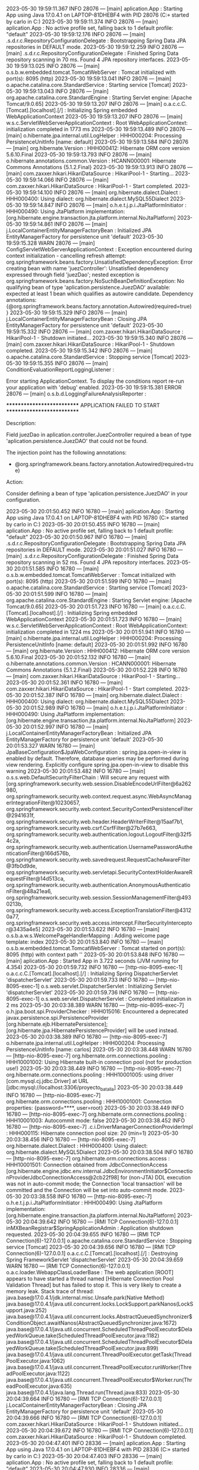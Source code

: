 2023-05-30 19:59:11.367  INFO 28076 --- [main] aplication.App                           : Starting App using Java 17.0.4.1 on LAPTOP-81DHEBF4 with PID 28076 (C:\Users\carlo\OneDrive\Escritorio\ProyectoBatallas\target\classes started by carlo in C:\Users\carlo\OneDrive\Escritorio\ProyectoBatallas)
2023-05-30 19:59:11.374  INFO 28076 --- [main] aplication.App                           : No active profile set, falling back to 1 default profile: "default"
2023-05-30 19:59:12.176  INFO 28076 --- [main] .s.d.r.c.RepositoryConfigurationDelegate : Bootstrapping Spring Data JPA repositories in DEFAULT mode.
2023-05-30 19:59:12.259  INFO 28076 --- [main] .s.d.r.c.RepositoryConfigurationDelegate : Finished Spring Data repository scanning in 70 ms. Found 4 JPA repository interfaces.
2023-05-30 19:59:13.025  INFO 28076 --- [main] o.s.b.w.embedded.tomcat.TomcatWebServer  : Tomcat initialized with port(s): 8095 (http)
2023-05-30 19:59:13.041  INFO 28076 --- [main] o.apache.catalina.core.StandardService   : Starting service [Tomcat]
2023-05-30 19:59:13.043  INFO 28076 --- [main] org.apache.catalina.core.StandardEngine  : Starting Servlet engine: [Apache Tomcat/9.0.65]
2023-05-30 19:59:13.207  INFO 28076 --- [main] o.a.c.c.C.[Tomcat].[localhost].[/]       : Initializing Spring embedded WebApplicationContext
2023-05-30 19:59:13.207  INFO 28076 --- [main] w.s.c.ServletWebServerApplicationContext : Root WebApplicationContext: initialization completed in 1773 ms
2023-05-30 19:59:13.489  INFO 28076 --- [main] o.hibernate.jpa.internal.util.LogHelper  : HHH000204: Processing PersistenceUnitInfo [name: default]
2023-05-30 19:59:13.584  INFO 28076 --- [main] org.hibernate.Version                    : HHH000412: Hibernate ORM core version 5.6.10.Final
2023-05-30 19:59:13.793  INFO 28076 --- [main] o.hibernate.annotations.common.Version   : HCANN000001: Hibernate Commons Annotations {5.1.2.Final}
2023-05-30 19:59:13.913  INFO 28076 --- [main] com.zaxxer.hikari.HikariDataSource       : HikariPool-1 - Starting...
2023-05-30 19:59:14.066  INFO 28076 --- [main] com.zaxxer.hikari.HikariDataSource       : HikariPool-1 - Start completed.
2023-05-30 19:59:14.100  INFO 28076 --- [main] org.hibernate.dialect.Dialect            : HHH000400: Using dialect: org.hibernate.dialect.MySQL55Dialect
2023-05-30 19:59:14.847  INFO 28076 --- [main] o.h.e.t.j.p.i.JtaPlatformInitiator       : HHH000490: Using JtaPlatform implementation: [org.hibernate.engine.transaction.jta.platform.internal.NoJtaPlatform]
2023-05-30 19:59:14.861  INFO 28076 --- [main] j.LocalContainerEntityManagerFactoryBean : Initialized JPA EntityManagerFactory for persistence unit 'default'
2023-05-30 19:59:15.328  WARN 28076 --- [main] ConfigServletWebServerApplicationContext : Exception encountered during context initialization - cancelling refresh attempt: org.springframework.beans.factory.UnsatisfiedDependencyException: Error creating bean with name 'juezController': Unsatisfied dependency expressed through field 'juezDao'; nested exception is org.springframework.beans.factory.NoSuchBeanDefinitionException: No qualifying bean of type 'aplication.persistence.JuezDAO' available: expected at least 1 bean which qualifies as autowire candidate. Dependency annotations: {@org.springframework.beans.factory.annotation.Autowired(required=true)}
2023-05-30 19:59:15.329  INFO 28076 --- [main] j.LocalContainerEntityManagerFactoryBean : Closing JPA EntityManagerFactory for persistence unit 'default'
2023-05-30 19:59:15.332  INFO 28076 --- [main] com.zaxxer.hikari.HikariDataSource       : HikariPool-1 - Shutdown initiated...
2023-05-30 19:59:15.340  INFO 28076 --- [main] com.zaxxer.hikari.HikariDataSource       : HikariPool-1 - Shutdown completed.
2023-05-30 19:59:15.342  INFO 28076 --- [main] o.apache.catalina.core.StandardService   : Stopping service [Tomcat]
2023-05-30 19:59:15.355  INFO 28076 --- [main] ConditionEvaluationReportLoggingListener : 

Error starting ApplicationContext. To display the conditions report re-run your application with 'debug' enabled.
2023-05-30 19:59:15.381 ERROR 28076 --- [main] o.s.b.d.LoggingFailureAnalysisReporter   : 

***************************
APPLICATION FAILED TO START
***************************

Description:

Field juezDao in aplication.controller.JuezController required a bean of type 'aplication.persistence.JuezDAO' that could not be found.

The injection point has the following annotations:
	- @org.springframework.beans.factory.annotation.Autowired(required=true)


Action:

Consider defining a bean of type 'aplication.persistence.JuezDAO' in your configuration.

2023-05-30 20:01:50.452  INFO 16780 --- [main] aplication.App                           : Starting App using Java 17.0.4.1 on LAPTOP-81DHEBF4 with PID 16780 (C:\Users\carlo\OneDrive\Escritorio\ProyectoBatallas\target\classes started by carlo in C:\Users\carlo\OneDrive\Escritorio\ProyectoBatallas)
2023-05-30 20:01:50.455  INFO 16780 --- [main] aplication.App                           : No active profile set, falling back to 1 default profile: "default"
2023-05-30 20:01:50.967  INFO 16780 --- [main] .s.d.r.c.RepositoryConfigurationDelegate : Bootstrapping Spring Data JPA repositories in DEFAULT mode.
2023-05-30 20:01:51.027  INFO 16780 --- [main] .s.d.r.c.RepositoryConfigurationDelegate : Finished Spring Data repository scanning in 52 ms. Found 4 JPA repository interfaces.
2023-05-30 20:01:51.585  INFO 16780 --- [main] o.s.b.w.embedded.tomcat.TomcatWebServer  : Tomcat initialized with port(s): 8095 (http)
2023-05-30 20:01:51.599  INFO 16780 --- [main] o.apache.catalina.core.StandardService   : Starting service [Tomcat]
2023-05-30 20:01:51.599  INFO 16780 --- [main] org.apache.catalina.core.StandardEngine  : Starting Servlet engine: [Apache Tomcat/9.0.65]
2023-05-30 20:01:51.723  INFO 16780 --- [main] o.a.c.c.C.[Tomcat].[localhost].[/]       : Initializing Spring embedded WebApplicationContext
2023-05-30 20:01:51.723  INFO 16780 --- [main] w.s.c.ServletWebServerApplicationContext : Root WebApplicationContext: initialization completed in 1224 ms
2023-05-30 20:01:51.941  INFO 16780 --- [main] o.hibernate.jpa.internal.util.LogHelper  : HHH000204: Processing PersistenceUnitInfo [name: default]
2023-05-30 20:01:51.992  INFO 16780 --- [main] org.hibernate.Version                    : HHH000412: Hibernate ORM core version 5.6.10.Final
2023-05-30 20:01:52.132  INFO 16780 --- [main] o.hibernate.annotations.common.Version   : HCANN000001: Hibernate Commons Annotations {5.1.2.Final}
2023-05-30 20:01:52.228  INFO 16780 --- [main] com.zaxxer.hikari.HikariDataSource       : HikariPool-1 - Starting...
2023-05-30 20:01:52.361  INFO 16780 --- [main] com.zaxxer.hikari.HikariDataSource       : HikariPool-1 - Start completed.
2023-05-30 20:01:52.387  INFO 16780 --- [main] org.hibernate.dialect.Dialect            : HHH000400: Using dialect: org.hibernate.dialect.MySQL55Dialect
2023-05-30 20:01:52.989  INFO 16780 --- [main] o.h.e.t.j.p.i.JtaPlatformInitiator       : HHH000490: Using JtaPlatform implementation: [org.hibernate.engine.transaction.jta.platform.internal.NoJtaPlatform]
2023-05-30 20:01:52.997  INFO 16780 --- [main] j.LocalContainerEntityManagerFactoryBean : Initialized JPA EntityManagerFactory for persistence unit 'default'
2023-05-30 20:01:53.327  WARN 16780 --- [main] JpaBaseConfiguration$JpaWebConfiguration : spring.jpa.open-in-view is enabled by default. Therefore, database queries may be performed during view rendering. Explicitly configure spring.jpa.open-in-view to disable this warning
2023-05-30 20:01:53.482  INFO 16780 --- [main] o.s.s.web.DefaultSecurityFilterChain     : Will secure any request with [org.springframework.security.web.session.DisableEncodeUrlFilter@6a262980, org.springframework.security.web.context.request.async.WebAsyncManagerIntegrationFilter@10230657, org.springframework.security.web.context.SecurityContextPersistenceFilter@2941631f, org.springframework.security.web.header.HeaderWriterFilter@15aaf7b1, org.springframework.security.web.csrf.CsrfFilter@27b7e663, org.springframework.security.web.authentication.logout.LogoutFilter@32f54c2a, org.springframework.security.web.authentication.UsernamePasswordAuthenticationFilter@166d576b, org.springframework.security.web.savedrequest.RequestCacheAwareFilter@3fb0d9de, org.springframework.security.web.servletapi.SecurityContextHolderAwareRequestFilter@14d513ca, org.springframework.security.web.authentication.AnonymousAuthenticationFilter@48a21ea6, org.springframework.security.web.session.SessionManagementFilter@4930213b, org.springframework.security.web.access.ExceptionTranslationFilter@43120a77, org.springframework.security.web.access.intercept.FilterSecurityInterceptor@3435a4e5]
2023-05-30 20:01:53.622  INFO 16780 --- [main] o.s.b.a.w.s.WelcomePageHandlerMapping    : Adding welcome page template: index
2023-05-30 20:01:53.840  INFO 16780 --- [main] o.s.b.w.embedded.tomcat.TomcatWebServer  : Tomcat started on port(s): 8095 (http) with context path ''
2023-05-30 20:01:53.848  INFO 16780 --- [main] aplication.App                           : Started App in 3.722 seconds (JVM running for 4.354)
2023-05-30 20:01:59.732  INFO 16780 --- [http-nio-8095-exec-1] o.a.c.c.C.[Tomcat].[localhost].[/]       : Initializing Spring DispatcherServlet 'dispatcherServlet'
2023-05-30 20:01:59.733  INFO 16780 --- [http-nio-8095-exec-1] o.s.web.servlet.DispatcherServlet        : Initializing Servlet 'dispatcherServlet'
2023-05-30 20:01:59.736  INFO 16780 --- [http-nio-8095-exec-1] o.s.web.servlet.DispatcherServlet        : Completed initialization in 2 ms
2023-05-30 20:03:38.389  WARN 16780 --- [http-nio-8095-exec-7] o.h.jpa.boot.spi.ProviderChecker         : HHH015016: Encountered a deprecated javax.persistence.spi.PersistenceProvider [org.hibernate.ejb.HibernatePersistence]; [org.hibernate.jpa.HibernatePersistenceProvider] will be used instead.
2023-05-30 20:03:38.389  INFO 16780 --- [http-nio-8095-exec-7] o.hibernate.jpa.internal.util.LogHelper  : HHH000204: Processing PersistenceUnitInfo [name: carlos]
2023-05-30 20:03:38.448  WARN 16780 --- [http-nio-8095-exec-7] org.hibernate.orm.connections.pooling    : HHH10001002: Using Hibernate built-in connection pool (not for production use!)
2023-05-30 20:03:38.449  INFO 16780 --- [http-nio-8095-exec-7] org.hibernate.orm.connections.pooling    : HHH10001005: using driver [com.mysql.cj.jdbc.Driver] at URL [jdbc:mysql://localhost:3306/proyecto_batalla]
2023-05-30 20:03:38.449  INFO 16780 --- [http-nio-8095-exec-7] org.hibernate.orm.connections.pooling    : HHH10001001: Connection properties: {password=****, user=root}
2023-05-30 20:03:38.449  INFO 16780 --- [http-nio-8095-exec-7] org.hibernate.orm.connections.pooling    : HHH10001003: Autocommit mode: false
2023-05-30 20:03:38.452  INFO 16780 --- [http-nio-8095-exec-7] .c.i.DriverManagerConnectionProviderImpl : HHH000115: Hibernate connection pool size: 20 (min=1)
2023-05-30 20:03:38.456  INFO 16780 --- [http-nio-8095-exec-7] org.hibernate.dialect.Dialect            : HHH000400: Using dialect: org.hibernate.dialect.MySQL5Dialect
2023-05-30 20:03:38.504  INFO 16780 --- [http-nio-8095-exec-7] org.hibernate.orm.connections.access     : HHH10001501: Connection obtained from JdbcConnectionAccess [org.hibernate.engine.jdbc.env.internal.JdbcEnvironmentInitiator$ConnectionProviderJdbcConnectionAccess@2cb22f98] for (non-JTA) DDL execution was not in auto-commit mode; the Connection 'local transaction' will be committed and the Connection will be set into auto-commit mode.
2023-05-30 20:03:38.558  INFO 16780 --- [http-nio-8095-exec-7] o.h.e.t.j.p.i.JtaPlatformInitiator       : HHH000490: Using JtaPlatform implementation: [org.hibernate.engine.transaction.jta.platform.internal.NoJtaPlatform]
2023-05-30 20:04:39.642  INFO 16780 --- [RMI TCP Connection(6)-127.0.0.1] inMXBeanRegistrar$SpringApplicationAdmin : Application shutdown requested.
2023-05-30 20:04:39.655  INFO 16780 --- [RMI TCP Connection(6)-127.0.0.1] o.apache.catalina.core.StandardService   : Stopping service [Tomcat]
2023-05-30 20:04:39.656  INFO 16780 --- [RMI TCP Connection(6)-127.0.0.1] o.a.c.c.C.[Tomcat].[localhost].[/]       : Destroying Spring FrameworkServlet 'dispatcherServlet'
2023-05-30 20:04:39.659  WARN 16780 --- [RMI TCP Connection(6)-127.0.0.1] o.a.c.loader.WebappClassLoaderBase       : The web application [ROOT] appears to have started a thread named [Hibernate Connection Pool Validation Thread] but has failed to stop it. This is very likely to create a memory leak. Stack trace of thread:
 java.base@17.0.4.1/jdk.internal.misc.Unsafe.park(Native Method)
 java.base@17.0.4.1/java.util.concurrent.locks.LockSupport.parkNanos(LockSupport.java:252)
 java.base@17.0.4.1/java.util.concurrent.locks.AbstractQueuedSynchronizer$ConditionObject.awaitNanos(AbstractQueuedSynchronizer.java:1672)
 java.base@17.0.4.1/java.util.concurrent.ScheduledThreadPoolExecutor$DelayedWorkQueue.take(ScheduledThreadPoolExecutor.java:1182)
 java.base@17.0.4.1/java.util.concurrent.ScheduledThreadPoolExecutor$DelayedWorkQueue.take(ScheduledThreadPoolExecutor.java:899)
 java.base@17.0.4.1/java.util.concurrent.ThreadPoolExecutor.getTask(ThreadPoolExecutor.java:1062)
 java.base@17.0.4.1/java.util.concurrent.ThreadPoolExecutor.runWorker(ThreadPoolExecutor.java:1122)
 java.base@17.0.4.1/java.util.concurrent.ThreadPoolExecutor$Worker.run(ThreadPoolExecutor.java:635)
 java.base@17.0.4.1/java.lang.Thread.run(Thread.java:833)
2023-05-30 20:04:39.664  INFO 16780 --- [RMI TCP Connection(6)-127.0.0.1] j.LocalContainerEntityManagerFactoryBean : Closing JPA EntityManagerFactory for persistence unit 'default'
2023-05-30 20:04:39.666  INFO 16780 --- [RMI TCP Connection(6)-127.0.0.1] com.zaxxer.hikari.HikariDataSource       : HikariPool-1 - Shutdown initiated...
2023-05-30 20:04:39.672  INFO 16780 --- [RMI TCP Connection(6)-127.0.0.1] com.zaxxer.hikari.HikariDataSource       : HikariPool-1 - Shutdown completed.
2023-05-30 20:04:47.401  INFO 28336 --- [main] aplication.App                           : Starting App using Java 17.0.4.1 on LAPTOP-81DHEBF4 with PID 28336 (C:\Users\carlo\OneDrive\Escritorio\ProyectoBatallas\target\classes started by carlo in C:\Users\carlo\OneDrive\Escritorio\ProyectoBatallas)
2023-05-30 20:04:47.403  INFO 28336 --- [main] aplication.App                           : No active profile set, falling back to 1 default profile: "default"
2023-05-30 20:04:47.930  INFO 28336 --- [main] .s.d.r.c.RepositoryConfigurationDelegate : Bootstrapping Spring Data JPA repositories in DEFAULT mode.
2023-05-30 20:04:47.994  INFO 28336 --- [main] .s.d.r.c.RepositoryConfigurationDelegate : Finished Spring Data repository scanning in 56 ms. Found 4 JPA repository interfaces.
2023-05-30 20:04:48.424  INFO 28336 --- [main] o.s.b.w.embedded.tomcat.TomcatWebServer  : Tomcat initialized with port(s): 8095 (http)
2023-05-30 20:04:48.435  INFO 28336 --- [main] o.apache.catalina.core.StandardService   : Starting service [Tomcat]
2023-05-30 20:04:48.435  INFO 28336 --- [main] org.apache.catalina.core.StandardEngine  : Starting Servlet engine: [Apache Tomcat/9.0.65]
2023-05-30 20:04:48.538  INFO 28336 --- [main] o.a.c.c.C.[Tomcat].[localhost].[/]       : Initializing Spring embedded WebApplicationContext
2023-05-30 20:04:48.539  INFO 28336 --- [main] w.s.c.ServletWebServerApplicationContext : Root WebApplicationContext: initialization completed in 1094 ms
2023-05-30 20:04:48.721  INFO 28336 --- [main] o.hibernate.jpa.internal.util.LogHelper  : HHH000204: Processing PersistenceUnitInfo [name: default]
2023-05-30 20:04:48.763  INFO 28336 --- [main] org.hibernate.Version                    : HHH000412: Hibernate ORM core version 5.6.10.Final
2023-05-30 20:04:48.900  INFO 28336 --- [main] o.hibernate.annotations.common.Version   : HCANN000001: Hibernate Commons Annotations {5.1.2.Final}
2023-05-30 20:04:48.990  INFO 28336 --- [main] com.zaxxer.hikari.HikariDataSource       : HikariPool-1 - Starting...
2023-05-30 20:04:49.132  INFO 28336 --- [main] com.zaxxer.hikari.HikariDataSource       : HikariPool-1 - Start completed.
2023-05-30 20:04:49.159  INFO 28336 --- [main] org.hibernate.dialect.Dialect            : HHH000400: Using dialect: org.hibernate.dialect.MySQL55Dialect
2023-05-30 20:04:49.771  INFO 28336 --- [main] o.h.e.t.j.p.i.JtaPlatformInitiator       : HHH000490: Using JtaPlatform implementation: [org.hibernate.engine.transaction.jta.platform.internal.NoJtaPlatform]
2023-05-30 20:04:49.780  INFO 28336 --- [main] j.LocalContainerEntityManagerFactoryBean : Initialized JPA EntityManagerFactory for persistence unit 'default'
2023-05-30 20:04:50.121  WARN 28336 --- [main] JpaBaseConfiguration$JpaWebConfiguration : spring.jpa.open-in-view is enabled by default. Therefore, database queries may be performed during view rendering. Explicitly configure spring.jpa.open-in-view to disable this warning
2023-05-30 20:04:50.260  INFO 28336 --- [main] o.s.s.web.DefaultSecurityFilterChain     : Will secure any request with [org.springframework.security.web.session.DisableEncodeUrlFilter@6a262980, org.springframework.security.web.context.request.async.WebAsyncManagerIntegrationFilter@10230657, org.springframework.security.web.context.SecurityContextPersistenceFilter@2941631f, org.springframework.security.web.header.HeaderWriterFilter@15aaf7b1, org.springframework.security.web.csrf.CsrfFilter@27b7e663, org.springframework.security.web.authentication.logout.LogoutFilter@32f54c2a, org.springframework.security.web.authentication.UsernamePasswordAuthenticationFilter@166d576b, org.springframework.security.web.savedrequest.RequestCacheAwareFilter@3fb0d9de, org.springframework.security.web.servletapi.SecurityContextHolderAwareRequestFilter@14d513ca, org.springframework.security.web.authentication.AnonymousAuthenticationFilter@48a21ea6, org.springframework.security.web.session.SessionManagementFilter@4930213b, org.springframework.security.web.access.ExceptionTranslationFilter@43120a77, org.springframework.security.web.access.intercept.FilterSecurityInterceptor@3435a4e5]
2023-05-30 20:04:50.385  INFO 28336 --- [main] o.s.b.a.w.s.WelcomePageHandlerMapping    : Adding welcome page template: index
2023-05-30 20:04:50.588  INFO 28336 --- [main] o.s.b.w.embedded.tomcat.TomcatWebServer  : Tomcat started on port(s): 8095 (http) with context path ''
2023-05-30 20:04:50.596  INFO 28336 --- [main] aplication.App                           : Started App in 3.545 seconds (JVM running for 4.163)
2023-05-30 20:04:52.748  INFO 28336 --- [http-nio-8095-exec-4] o.a.c.c.C.[Tomcat].[localhost].[/]       : Initializing Spring DispatcherServlet 'dispatcherServlet'
2023-05-30 20:04:52.748  INFO 28336 --- [http-nio-8095-exec-4] o.s.web.servlet.DispatcherServlet        : Initializing Servlet 'dispatcherServlet'
2023-05-30 20:04:52.749  INFO 28336 --- [http-nio-8095-exec-4] o.s.web.servlet.DispatcherServlet        : Completed initialization in 0 ms
2023-05-30 20:05:03.744  WARN 28336 --- [http-nio-8095-exec-6] o.h.jpa.boot.spi.ProviderChecker         : HHH015016: Encountered a deprecated javax.persistence.spi.PersistenceProvider [org.hibernate.ejb.HibernatePersistence]; [org.hibernate.jpa.HibernatePersistenceProvider] will be used instead.
2023-05-30 20:05:03.745  INFO 28336 --- [http-nio-8095-exec-6] o.hibernate.jpa.internal.util.LogHelper  : HHH000204: Processing PersistenceUnitInfo [name: carlos]
2023-05-30 20:05:03.807  WARN 28336 --- [http-nio-8095-exec-6] org.hibernate.orm.connections.pooling    : HHH10001002: Using Hibernate built-in connection pool (not for production use!)
2023-05-30 20:05:03.809  INFO 28336 --- [http-nio-8095-exec-6] org.hibernate.orm.connections.pooling    : HHH10001005: using driver [com.mysql.cj.jdbc.Driver] at URL [jdbc:mysql://localhost:3306/proyecto_batalla]
2023-05-30 20:05:03.809  INFO 28336 --- [http-nio-8095-exec-6] org.hibernate.orm.connections.pooling    : HHH10001001: Connection properties: {password=****, user=root}
2023-05-30 20:05:03.809  INFO 28336 --- [http-nio-8095-exec-6] org.hibernate.orm.connections.pooling    : HHH10001003: Autocommit mode: false
2023-05-30 20:05:03.813  INFO 28336 --- [http-nio-8095-exec-6] .c.i.DriverManagerConnectionProviderImpl : HHH000115: Hibernate connection pool size: 20 (min=1)
2023-05-30 20:05:03.818  INFO 28336 --- [http-nio-8095-exec-6] org.hibernate.dialect.Dialect            : HHH000400: Using dialect: org.hibernate.dialect.MySQL5Dialect
2023-05-30 20:05:03.881  INFO 28336 --- [http-nio-8095-exec-6] org.hibernate.orm.connections.access     : HHH10001501: Connection obtained from JdbcConnectionAccess [org.hibernate.engine.jdbc.env.internal.JdbcEnvironmentInitiator$ConnectionProviderJdbcConnectionAccess@74ae5aa8] for (non-JTA) DDL execution was not in auto-commit mode; the Connection 'local transaction' will be committed and the Connection will be set into auto-commit mode.
2023-05-30 20:05:03.961  INFO 28336 --- [http-nio-8095-exec-6] o.h.e.t.j.p.i.JtaPlatformInitiator       : HHH000490: Using JtaPlatform implementation: [org.hibernate.engine.transaction.jta.platform.internal.NoJtaPlatform]
2023-05-30 20:06:21.447  INFO 28336 --- [RMI TCP Connection(4)-127.0.0.1] inMXBeanRegistrar$SpringApplicationAdmin : Application shutdown requested.
2023-05-30 20:06:21.463  INFO 28336 --- [RMI TCP Connection(4)-127.0.0.1] o.apache.catalina.core.StandardService   : Stopping service [Tomcat]
2023-05-30 20:06:21.464  INFO 28336 --- [RMI TCP Connection(4)-127.0.0.1] o.a.c.c.C.[Tomcat].[localhost].[/]       : Destroying Spring FrameworkServlet 'dispatcherServlet'
2023-05-30 20:06:21.466  WARN 28336 --- [RMI TCP Connection(4)-127.0.0.1] o.a.c.loader.WebappClassLoaderBase       : The web application [ROOT] appears to have started a thread named [Hibernate Connection Pool Validation Thread] but has failed to stop it. This is very likely to create a memory leak. Stack trace of thread:
 java.base@17.0.4.1/jdk.internal.misc.Unsafe.park(Native Method)
 java.base@17.0.4.1/java.util.concurrent.locks.LockSupport.parkNanos(LockSupport.java:252)
 java.base@17.0.4.1/java.util.concurrent.locks.AbstractQueuedSynchronizer$ConditionObject.awaitNanos(AbstractQueuedSynchronizer.java:1672)
 java.base@17.0.4.1/java.util.concurrent.ScheduledThreadPoolExecutor$DelayedWorkQueue.take(ScheduledThreadPoolExecutor.java:1182)
 java.base@17.0.4.1/java.util.concurrent.ScheduledThreadPoolExecutor$DelayedWorkQueue.take(ScheduledThreadPoolExecutor.java:899)
 java.base@17.0.4.1/java.util.concurrent.ThreadPoolExecutor.getTask(ThreadPoolExecutor.java:1062)
 java.base@17.0.4.1/java.util.concurrent.ThreadPoolExecutor.runWorker(ThreadPoolExecutor.java:1122)
 java.base@17.0.4.1/java.util.concurrent.ThreadPoolExecutor$Worker.run(ThreadPoolExecutor.java:635)
 java.base@17.0.4.1/java.lang.Thread.run(Thread.java:833)
2023-05-30 20:06:21.471  INFO 28336 --- [RMI TCP Connection(4)-127.0.0.1] j.LocalContainerEntityManagerFactoryBean : Closing JPA EntityManagerFactory for persistence unit 'default'
2023-05-30 20:06:21.473  INFO 28336 --- [RMI TCP Connection(4)-127.0.0.1] com.zaxxer.hikari.HikariDataSource       : HikariPool-1 - Shutdown initiated...
2023-05-30 20:06:21.479  INFO 28336 --- [RMI TCP Connection(4)-127.0.0.1] com.zaxxer.hikari.HikariDataSource       : HikariPool-1 - Shutdown completed.
2023-05-30 20:06:29.021  INFO 16176 --- [main] aplication.App                           : Starting App using Java 17.0.4.1 on LAPTOP-81DHEBF4 with PID 16176 (C:\Users\carlo\OneDrive\Escritorio\ProyectoBatallas\target\classes started by carlo in C:\Users\carlo\OneDrive\Escritorio\ProyectoBatallas)
2023-05-30 20:06:29.025  INFO 16176 --- [main] aplication.App                           : No active profile set, falling back to 1 default profile: "default"
2023-05-30 20:06:29.538  INFO 16176 --- [main] .s.d.r.c.RepositoryConfigurationDelegate : Bootstrapping Spring Data JPA repositories in DEFAULT mode.
2023-05-30 20:06:29.599  INFO 16176 --- [main] .s.d.r.c.RepositoryConfigurationDelegate : Finished Spring Data repository scanning in 52 ms. Found 4 JPA repository interfaces.
2023-05-30 20:06:30.023  INFO 16176 --- [main] o.s.b.w.embedded.tomcat.TomcatWebServer  : Tomcat initialized with port(s): 8095 (http)
2023-05-30 20:06:30.032  INFO 16176 --- [main] o.apache.catalina.core.StandardService   : Starting service [Tomcat]
2023-05-30 20:06:30.033  INFO 16176 --- [main] org.apache.catalina.core.StandardEngine  : Starting Servlet engine: [Apache Tomcat/9.0.65]
2023-05-30 20:06:30.140  INFO 16176 --- [main] o.a.c.c.C.[Tomcat].[localhost].[/]       : Initializing Spring embedded WebApplicationContext
2023-05-30 20:06:30.141  INFO 16176 --- [main] w.s.c.ServletWebServerApplicationContext : Root WebApplicationContext: initialization completed in 1074 ms
2023-05-30 20:06:30.330  INFO 16176 --- [main] o.hibernate.jpa.internal.util.LogHelper  : HHH000204: Processing PersistenceUnitInfo [name: default]
2023-05-30 20:06:30.368  INFO 16176 --- [main] org.hibernate.Version                    : HHH000412: Hibernate ORM core version 5.6.10.Final
2023-05-30 20:06:30.494  INFO 16176 --- [main] o.hibernate.annotations.common.Version   : HCANN000001: Hibernate Commons Annotations {5.1.2.Final}
2023-05-30 20:06:30.586  INFO 16176 --- [main] com.zaxxer.hikari.HikariDataSource       : HikariPool-1 - Starting...
2023-05-30 20:06:30.711  INFO 16176 --- [main] com.zaxxer.hikari.HikariDataSource       : HikariPool-1 - Start completed.
2023-05-30 20:06:30.737  INFO 16176 --- [main] org.hibernate.dialect.Dialect            : HHH000400: Using dialect: org.hibernate.dialect.MySQL55Dialect
2023-05-30 20:06:31.356  INFO 16176 --- [main] o.h.e.t.j.p.i.JtaPlatformInitiator       : HHH000490: Using JtaPlatform implementation: [org.hibernate.engine.transaction.jta.platform.internal.NoJtaPlatform]
2023-05-30 20:06:31.365  INFO 16176 --- [main] j.LocalContainerEntityManagerFactoryBean : Initialized JPA EntityManagerFactory for persistence unit 'default'
2023-05-30 20:06:31.714  WARN 16176 --- [main] JpaBaseConfiguration$JpaWebConfiguration : spring.jpa.open-in-view is enabled by default. Therefore, database queries may be performed during view rendering. Explicitly configure spring.jpa.open-in-view to disable this warning
2023-05-30 20:06:31.854  INFO 16176 --- [main] o.s.s.web.DefaultSecurityFilterChain     : Will secure any request with [org.springframework.security.web.session.DisableEncodeUrlFilter@31434b63, org.springframework.security.web.context.request.async.WebAsyncManagerIntegrationFilter@64d42d3d, org.springframework.security.web.context.SecurityContextPersistenceFilter@75df4b1d, org.springframework.security.web.header.HeaderWriterFilter@6b170692, org.springframework.security.web.csrf.CsrfFilter@7df23848, org.springframework.security.web.authentication.logout.LogoutFilter@6173863f, org.springframework.security.web.authentication.UsernamePasswordAuthenticationFilter@1f235a0a, org.springframework.security.web.savedrequest.RequestCacheAwareFilter@430db481, org.springframework.security.web.servletapi.SecurityContextHolderAwareRequestFilter@25e24908, org.springframework.security.web.authentication.AnonymousAuthenticationFilter@24558113, org.springframework.security.web.session.SessionManagementFilter@76980c75, org.springframework.security.web.access.ExceptionTranslationFilter@fa689db, org.springframework.security.web.access.intercept.FilterSecurityInterceptor@6b6f73d]
2023-05-30 20:06:32.012  INFO 16176 --- [main] o.s.b.a.w.s.WelcomePageHandlerMapping    : Adding welcome page template: index
2023-05-30 20:06:32.247  INFO 16176 --- [main] o.s.b.w.embedded.tomcat.TomcatWebServer  : Tomcat started on port(s): 8095 (http) with context path ''
2023-05-30 20:06:32.255  INFO 16176 --- [main] aplication.App                           : Started App in 3.535 seconds (JVM running for 4.186)
